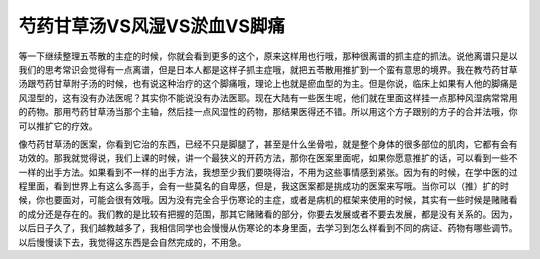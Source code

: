 芍药甘草汤VS风湿VS淤血VS脚痛
==============================

等一下继续整理五苓散的主症的时候，你就会看到更多的这个，原来这样用也行哦，那种很离谱的抓主症的抓法。说他离谱只是以我们的思考常识会觉得有一点离谱，但是日本人都是这样子抓主症哦，就把五苓散用推扩到一个蛮有意思的境界。我在教芍药甘草汤跟芍药甘草附子汤的时候，也有说这种治疗的这个脚痛哦，理论上也就是瘀血型的为主。但是你说，临床上如果有人他的脚痛是风湿型的，这有没有办法医呢？其实你不能说没有办法医耶。现在大陆有一些医生呢，他们就在里面这样挂一点那种风湿病常常用的药物。那用芍药甘草汤当那个主轴，然后挂一点风湿性的药物，那结果医得还不错。所以用这个方子跟别的方子的合并法哦，你可以推扩它的疗效。

像芍药甘草汤的医案，你看到它治的东西，已经不只是脚腿了，甚至是什么坐骨啦，就是整个身体的很多部位的肌肉，它都有会有功效的。那我就觉得说，我们上课的时候，讲一个最狭义的开药方法，那你在医案里面呢，如果你愿意推扩的话，可以看到一些不一样的出手方法。如果看到不一样的出手方法，我想至少我们要晓得治，不用为这些事情感到紧张。因为有的时候，在学中医的过程里面，看到世界上有这么多高手，会有一些莫名的自卑感，但是，我这医案都是挑成功的医案来写哦。当你可以（推）扩的时候，你也要面对，可能会很有效哦。因为没有完全合乎伤寒论的主症，或者是病机的框架来使用的时候，其实有一些时候是赌赌看的成分还是存在的。我们教的是比较有把握的范围，那其它赌赌看的部分，你要去发展或者不要去发展，都是没有关系的。因为，以后日子久了，我们越教越多了，我相信同学也会慢慢从伤寒论的本身里面，去学习到怎么样看到不同的病证、药物有哪些调节。以后慢慢读下去，我觉得这东西是会自然完成的，不用急。
